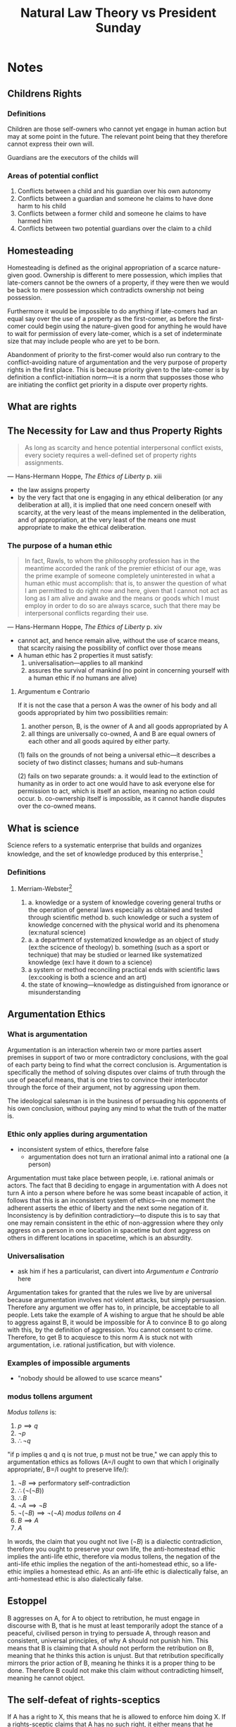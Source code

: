 #+TITLE: Natural Law Theory vs President Sunday

* Notes
** Childrens Rights
*** Definitions
Children are those self-owners who cannot yet engage in human action but may at some point in the future. The relevant point being that they therefore cannot express their own will.

Guardians are the executors of the childs will
*** Areas of potential conflict
1. Conflicts between a child and his guardian over his own autonomy
2. Conflicts between a guardian and someone he claims to have done harm to his child
3. Conflicts between a former child and someone he claims to have harmed him
4. Conflicts between two potential guardians over the claim to a child
** Homesteading
Homesteading is defined as the original appropriation of a scarce nature-given good. Ownership is different to mere possession, which implies that late-comers cannot be the owners of a property, if they were then we would be back to mere possession which contradicts ownership not being possession.

Furthermore it would be impossible to do anything if late-comers had an equal say over the use of a property as the first-comer, as before the first-comer could begin using the nature-given good for anything he would have to wait for permission of every late-comer, which is a set of indeterminate size that may include people who are yet to be born.

Abandonment of priority to the first-comer would also run contrary to the conflict-avoiding nature of argumentation and the very purpose of property rights in the first place. This is because priority given to the late-comer is by definition a conflict-initiation norm---it is a norm that supposses those who are initiating the conflict get priority in a dispute over property rights.
** What are rights
** The Necessity for Law and thus Property Rights
#+begin_quote
As long as scarcity and hence potential interpersonal conflict exists, every society requires a well-defined set of property rights assignments.
#+end_quote
--- Hans-Hermann Hoppe, /The Ethics of Liberty/ p. xiii
+ the law assigns property
+ by the very fact that one is engaging in any ethical deliberation (or any deliberation at all), it is implied that one need concern oneself with scarcity, at the very least of the means implemented in the deliberation, and of appropriation, at the very least of the means one must appropriate to make the ethical deliberation.
*** The purpose of a human ethic
#+begin_quote
In fact, Rawls, to whom the philosophy profession has in the meantime accorded the rank of the premier ethicist of our age, was the prime example of someone completely uninterested in what a human ethic must accomplish: that is, to answer the question of what I am permitted to do right now and here, given that I cannot not act as long as I am alive and awake and the means or goods which I must employ in order to do so are always scarce, such that there may be interpersonal conflicts regarding their use.
#+end_quote
--- Hans-Hermann Hoppe, /The Ethics of Liberty/ p. xiv
+ cannot act, and hence remain alive, without the use of scarce means, that scarcity raising the possibility of conflict over those means
+ A human ethic has 2 properties it must satisfy:
  1. universalisation---applies to all mankind
  2. assures the survival of mankind (no point in concerning yourself with a human ethic if no humans are alive)
**** Argumentum e Contrario
If it is not the case that a person A was the owner of his body and all goods appropriated by him two possibilities remain:
1. another person, B, is the owner of A and all goods appropriated by A
2. all things are universally co-owned, A and B are equal owners of each other and all goods aquired by either party.

(1) fails on the grounds of not being a universal ethic---it describes a society of two distinct classes; humans and sub-humans

(2) fails on two separate grounds:
a. it would lead to the extinction of humanity as in order to act one would have to ask everyone else for permission to act, which is itself an action, meaning no action could occur.
b. co-ownership itself is impossible, as it cannot handle disputes over the co-owned means.

** What is science
Science refers to a systematic enterprise that builds and organizes knowledge, and the set of knowledge produced by this enterprise.[fn:1]
*** Definitions
**** Merriam-Webster[fn:2]
1.
   a. knowledge or a system of knowledge covering general truths or the operation of general laws especially as obtained and tested through scientific method
   b. such knowledge or such a system of knowledge concerned with the physical world and its phenomena (ex:natural science)
2.
   a. a department of systematized knowledge as an object of study (ex:the scicence of theology)
   b. something (such as a sport or technique) that may be studied or learned like systematized knowledge (ex:I have it down to a science)
3. a system or method reconciling practical ends with scientific laws (ex:cooking is both a science and an art)
4. the state of knowing---knowledge as distinguished from ignorance or misunderstanding

** Argumentation Ethics
*** What is argumentation
Argumentation is an interaction wherein two or more parties assert premises in support of two or more contradictory conclusions, with the goal of each party being to find what the correct conclusion is. Argumentation is specifically the method of solving disputes over claims of truth through the use of peaceful means, that is one tries to convince their interlocutor through the force of their argument, not by aggressing upon them.

The ideological salesman is in the business of persuading his opponents of his own conclusion, without paying any mind to what the truth of the matter is.

*** Ethic only applies during argumentation
+ inconsistent system of ethics, therefore false
  + argumentation does not turn an irrational animal into a rational one (a person)
Argumentation must take place between people, i.e. rational animals or actors. The fact that B deciding to engage in argumentation with A does not turn A into a person where before he was some beast incapable of action, it follows that this is an inconsistent system of ethics---in one moment the adherent asserts the ethic of liberty and the next some negation of it. Inconsistency is by definition contradictiory---to dispute this is to say that one may remain consistent in the ethic of non-aggression where they only aggress on a person in one location in spacetime but dont aggress on others in different locations in spacetime, which is an absurdity.
*** Universalisation
+ ask him if hes a particularist, can divert into [[Argumentum e Contrario]] here
Argumentation takes for granted that the rules we live by are universal because argumentation involves not violent attacks, but simply persuasion. Therefore any argument we offer has to, in principle, be acceptable to all people. Lets take the example of A wishing to argue that he should be able to aggress against B, it would be impossible for A to convince B to go along with this, by the definition of aggression. You cannot consent to crime. Therefore, to get B to acquiesce to this norm A is stuck not with argumentation, i.e. rational justification, but with violence.
*** Examples of impossible arguments
+ "nobody should be allowed to use scarce means"
*** modus tollens argument
/Modus tollens/ is:
1. $p \implies q$
2. $\neg p$
3. $\therefore \neg q$

"if p implies q and q is not true, p must not be true," we can apply this to argumentation ethics as follows (A=/I ought to own that which I originally appropriate/, B=/I ought to preserve life/):
1. $\neg B\implies \text{performatory self-contradiction}$
2. $\therefore (\neg(\neg B))$
3. $\therefore B$
4. $\neg A\implies\neg B$
5. $\neg(\neg B)\implies\neg(\neg A)$ /modus tollens on 4/
6. $B\implies A$
7. $A$

In words, the claim that you ought not live ($\neg B$) is a dialectic contradiction, therefore you ought to preserve your own life, the anti-homestead ethic implies the anti-life ethic, therefore via modus tollens, the negation of the anti-life ethic implies the negation of the anti-homestead ethic, so a life-ethic implies a homestead ethic. As an anti-life ethic is dialectically false, an anti-homestead ethic is also dialectically false.
** Estoppel
B aggresses on A, for A to object to retribution, he must engage in discourse with B, that is he must at least temporarily adopt the stance of a peaceful, civilised person in trying to persuade A, through reason and consistent, universal principles, of why A should not punish him. This means that B is claiming that A should not perform the retribution on B, meaning that he thinks this action is unjust. But that retribution specifically mirrors the prior action of B, meaning he thinks it is a proper thing to be done. Therefore B could not make this claim without contradicting himself, meaning he cannot object.
** The self-defeat of rights-sceptics
If A has a right to X, this means that he is allowed to enforce him doing X. If a rights-sceptic claims that A has no such right, it either means that he thinks others have a right to enforce that A not do X, or that nobody has a right to enforce anything. The former fails on contradicting the belief of the rights sceptic that nobody is allowed to enforce anything, the latter fails on the grounds that the rights-sceptic cannot have an objection to A enforcing his right to X, as he himself claims that he has no right to enforce that A not do X.

* Opening Statement
For centuries, economics and ethics have been bifurcated into two separate disciplines; economics being a value-free "positive" science and ethics being a "normative" science if it was even referred to as a science at all. Murray Rothbard in his two Magna Opera, /Man Economy and State/, and /The Ethics of Liberty/ successfully rediscovers the common origin of both sciences in a theory of property. On the one hand such core concepts in economics as aggression, fraud, and exchange rely on a prior theory of property to make any sense at all; similarly in ethics, or more specifically political philosophy, any ethic one proposes implies a system of property rights assignments.

Rothbard in deliberating upon how one could come to the discovery of a rational ethic recognised two properties any ethic for man must satisfy:
1. universalisation---the ethic must apply to all of humanity or else it would not be a human ethic
2. the ethic must assure the survival of mankind, as the entire purpose of ethics is to determine how to /live/ ones life.[fn:3] Moreover no anti-life ethic could possibly ever be proposed as argumentation, being an action, requires the party in question to be alive to do the proposing.

In these two properties Rothbard saw a proof for his ethics in the form of an argumentum e contrario; if it is not the case that a person, A, was the owner of his body and all goods appropriated by him, two possibilities remain:
1. another person, B, is the owner of A and all goods appropriated by A
2. all things are universally co-owned, A and B are equal owners of each other and all goods aquired by either party.

(1) fails on the grounds of not being a universal ethic---it describes a society of two distinct classes; humans and sub-humans

(2) fails on two separate grounds:
a. first, it would lead to the extinction of humanity as in order to act one would have to ask everyone else for permission to act, which is itself an action, meaning no action could occur---a denial of the acting nature of man.
b. second, co-ownership itself is impossible, as it cannot handle disputes over the co-owned means between co-owners, making it nonsensical to discuss as a property right.

It is in this recognition of a rational ethic that Rothbard re-discovered the natural law theory of old, systematising the diffuse truths into a modern, rational, framework much like his colleague Ludwig von Mises had for praxeology, the science of human action. Rothbard used as his foundation the works of the late Scholastics including the great St. Thomas Aquinas, through to more recent natural law theorists such as John Locke and Hugo Grotius.

Furthermore one can show that no other ethic may be rationally justified, even if we remove the necesscity to adhere to the properties of a human ethic. We show this through the modern-day successor to Murray Rothbard, Hans-Hermann Hoppe's masterful argument from argument. This argument notes first and foremost that truth claims can only be raised and disputed in the course of an argumentation, called the /a priori/ of argumentation. Second argumentation does not exist in a normative void, it does not consist of free-floating propositions not tied to any proposer, rather argumentation is an action, requiring the use of scarce means. This therefore implies that one could never propose a norm that violates the norms entailed by the act of argumentation.

As an example, one could never argue that it is pointless to argue; this would be called a dialectic contradiction as the proposition is negated by the very fact of its proposal. Norms of this sort--that cannot be proposed as they contradict one or more norms entailed in the act of arguing--are denoted as dialectically false, or irrational norms. Applying this to the property rights ethic, we have that argumentation is a conflict-free way of interacting, it requires that both parties make exclusive use of scarce means towards the same end. If in the course of an argument I threatened my opponent with death if they dared to disagree with me I would not actually be engaging in an argument, as I would not follow the pre-requisite notion that I agree that I may be wrong on the matter and that I want to be right on the matter, and that I hope that my opponent may be able to show me to the truth should they have it.

Moreover, natural law proper has a stark challenge that it must solve for---the fact of scarcity. Because resources are scarce, and because my use of a given means within a given domain precludes the simultaneous use of that means by others, the potential for conflict exists. Therefore if we want to live peacefully in society, which is the purpose of law, and given the possibility for conflicts we need a peaceful, objective, conflict-aoviding system of property rights, which assigns the just owners. Therefore any proper theory of the natural law has to take into account this fact that conflicts are possible and elucidate how exactly to deal with these conflicts. We come to the fact that given the shared goal of conflict-avoidance, we can build out a libertarian property rights theory that solves this conundrum.

Further still, what makes this a natural law, is that it is set forth by the very structure of logic, rather than arbitrary dictates, which arise from any random assertion of ownership, say that of a theif who claims that he should own my watch, or that of a communist who says that the workers should own the means of production. That is, it is only the libertarian theory of property that is capable of being rationally justified.

+ each person entitled to control over his own physical body so as to be able to act independently and come to a conclusion autonomously (he cannot be a mouthpiece)
+ [point about only needing body parts required by argumentation], the point is not about not aggressing against certain body parts, its about not aggressing to solve the dispute in any way.
+ peaceful conduct is a subset of non-aggressive conduct
+ add a note about how argumentation is a very specific type of interation and that you cant just arbitrarily choose that the end of your engaging in argumentation is any arbitrary end. [like how the end of trade must be to raise oneself on his value scale (other examples?)]
+ if the conclusions derived in an argumentation only matter during the argumentation thir applies to everything
+ dialectic contradiction to deny access to a yardstick when a yardstick is required to settle the dispute
+ If it was the case that argumentation did not pre-suppose mutual recognition of exclusive control over ones body, it would be the case that one or more parties in the argumentation would be unable to reply.

* flow
+ Why care?
  + if you care at all about living, which you do you have to accept a human ethic for life. So it seems pretty important to study that ethic
+ there is nothing wrong with having norms and inserting those norms, you just cant sneak them in---be explicit in your normative presuppositions
+ argumentation cannot take place in a normative void---certain norms are presupposed by the act of arguing.
  + cannot argue with a slave, if A claims to own B that would imply that B is merely a tool of A's action rather than a separate actor himself. But argumentation itself is an inter-/action/, meaning it can only take place between actors. I would not be arguing if I simply tell my opponent what to say at each step and have them obey, I would just be having some sort of a game.
    + I could not disagree with myself over the validity of a truth claim so I cannot argue with a mouthpiece of mine---an argumentation is a dialogue, not a monologue.
    + the fact of arguing means that both parties agree that there is a disagreement over what is being said and that the other party may have some path to the truth of the matter.
    + you could not in an argument prevent the opponents use of the scarce means required to make the argument
    + "what if I just accepted those norms during the argument but not after"
      + this would make you inconsistent and thus wrong, you cannot argue for an inconsistent position, so you cannot argue an ethic stating that you should change your norms inside and outside of argumentation.
+ "what if my purpose isnt to convince you"
  + I would, and I hope you would to, be convinced of a given argument if it was demonstrated to be correct. Moreover, what would it mean to say that we should argue about X, and regardless of the outcome of this argument we will continue going along believing what we did previously.
+ argumentation does not make these ethics true, rather argumentation is the method for justifying what is true
+ Do you propose an ethic of slavery, or an ethic of self-ownership?
+ his only argument is to reject logic, this is a W
  + if trancandental to logic then why utilise logic in
* Footnotes

[fn:1]https://www.wikidata.org/wiki/Q336 (https://archive.ph/Blr6n)

[fn:2]https://www.merriam-webster.com/dictionary/science (https://archive.ph/TQoHB)

[fn:3]"Ethics" is derived from the ancient greek ēthikós (ἠθικός) [sounds like "theek hoes"], meaning "relating to one's character." A man cannot have a character if he is dead.
